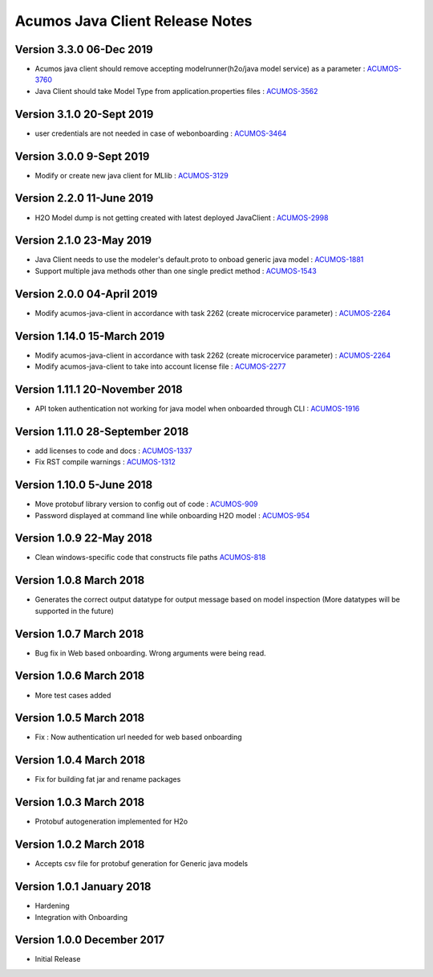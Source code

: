 .. ===============LICENSE_START=======================================================
.. Acumos CC-BY-4.0
.. ===================================================================================
.. Copyright (C) 2017-2018 AT&T Intellectual Property & Tech Mahindra. All rights reserved.
.. ===================================================================================
.. This Acumos documentation file is distributed by AT&T and Tech Mahindra
.. under the Creative Commons Attribution 4.0 International License (the "License");
.. you may not use this file except in compliance with the License.
.. You may obtain a copy of the License at
..
.. http://creativecommons.org/licenses/by/4.0
..
.. This file is distributed on an "AS IS" BASIS,
.. WITHOUT WARRANTIES OR CONDITIONS OF ANY KIND, either express or implied.
.. See the License for the specific language governing permissions and
.. limitations under the License.
.. ===============LICENSE_END=========================================================

================================
Acumos Java Client Release Notes
================================
Version 3.3.0 06-Dec 2019
------
* Acumos java client should remove accepting modelrunner(h2o/java model service) as a parameter : `ACUMOS-3760 <https://jira.acumos.org/browse/ACUMOS-3760/>`_
* Java Client should take Model Type from application.properties files : `ACUMOS-3562 <https://jira.acumos.org/browse/ACUMOS-3562/>`_

Version 3.1.0 20-Sept 2019 
-------------------------------
* user credentials are not needed in case of webonboarding : `ACUMOS-3464 <https://jira.acumos.org/browse/ACUMOS-3464/>`_

Version 3.0.0 9-Sept 2019 
-------------------------------
* Modify or create new java client for MLlib : `ACUMOS-3129 <https://jira.acumos.org/browse/ACUMOS-3129/>`_

Version 2.2.0 11-June 2019
-------------------------------
* H2O Model dump is not getting created with latest deployed JavaClient : `ACUMOS-2998 <https://jira.acumos.org/browse/ACUMOS-2998/>`_

Version 2.1.0 23-May 2019
-------------------------------
* Java Client needs to use the modeler's default.proto to onboad generic java model : `ACUMOS-1881 <https://jira.acumos.org/browse/ACUMOS-1881/>`_
* Support multiple java methods other than one single predict method : `ACUMOS-1543 <https://jira.acumos.org/browse/ACUMOS-1543/>`_

Version 2.0.0 04-April 2019
-------------------------------
* Modify acumos-java-client in accordance with task 2262 (create microcervice parameter) : `ACUMOS-2264 <https://jira.acumos.org/browse/ACUMOS-2264/>`_

Version 1.14.0 15-March 2019
-------------------------------
* Modify acumos-java-client in accordance with task 2262 (create microcervice parameter) : `ACUMOS-2264 <https://jira.acumos.org/browse/ACUMOS-2264/>`_
* Modify acumos-java-client to take into account license file : `ACUMOS-2277 <https://jira.acumos.org/browse/ACUMOS-2277/>`_

Version 1.11.1 20-November 2018
-------------------------------
* API token authentication not working for java model when onboarded through CLI : `ACUMOS-1916 <https://jira.acumos.org/browse/ACUMOS-1916/>`_

Version 1.11.0 28-September 2018
--------------------------------
* add licenses to code and docs : `ACUMOS-1337 <https://jira.acumos.org/browse/ACUMOS-1337/>`_
* Fix RST compile warnings : `ACUMOS-1312 <https://jira.acumos.org/browse/ACUMOS-1312/>`_

Version 1.10.0 5-June 2018
--------------------------
* Move protobuf library version to config out of code : `ACUMOS-909 <https://jira.acumos.org/browse/ACUMOS-909/>`_
* Password displayed at command line while onboarding H2O model : `ACUMOS-954 <https://jira.acumos.org/browse/ACUMOS-954/>`_

Version 1.0.9 22-May 2018
-------------------------
* Clean windows-specific code that constructs file paths `ACUMOS-818 <https://jira.acumos.org/browse/ACUMOS-818/>`_

Version 1.0.8 March 2018
------------------------
* Generates the correct output datatype for output message based on model inspection (More datatypes will be supported in the future)

Version 1.0.7 March 2018
------------------------
*  Bug fix in Web based onboarding. Wrong arguments were being read.

Version 1.0.6 March 2018
------------------------
* More test cases added

Version 1.0.5 March 2018
------------------------
* Fix : Now authentication url needed for web based onboarding

Version 1.0.4 March 2018
------------------------
* Fix for building fat jar and rename packages

Version 1.0.3 March 2018
------------------------
* Protobuf autogeneration implemented for H2o

Version 1.0.2 March 2018
------------------------
* Accepts csv file for protobuf generation for Generic java models

Version 1.0.1 January 2018
--------------------------
* Hardening
* Integration with Onboarding

Version 1.0.0 December 2017
---------------------------
* Initial Release
